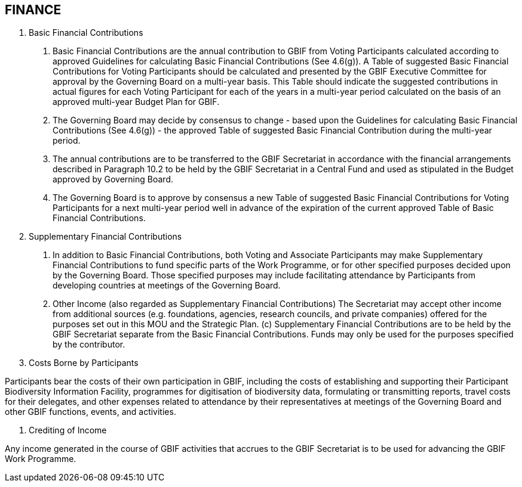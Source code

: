 [[short-id]]
== FINANCE

. Basic Financial Contributions

a. Basic Financial Contributions are the annual contribution to GBIF from Voting Participants calculated according to approved Guidelines for calculating Basic Financial Contributions (See 4.6(g)). A Table of suggested Basic Financial Contributions for Voting Participants should be calculated and presented by the GBIF Executive Committee for approval by the Governing Board on a multi-year basis. This Table should indicate the suggested contributions in actual figures for each Voting Participant for each of the years in a multi-year period calculated on the basis of an approved multi-year Budget Plan for GBIF.
b. The Governing Board may decide by consensus to change - based upon the Guidelines for calculating Basic Financial Contributions (See 4.6(g)) - the approved Table of suggested Basic Financial Contribution during the multi-year period.
c. The annual contributions are to be transferred to the GBIF Secretariat in accordance with the financial arrangements described in Paragraph 10.2 to be held by the GBIF Secretariat in a Central Fund and used as stipulated in the Budget approved by Governing Board.
d. The Governing Board is to approve by consensus a new Table of suggested Basic Financial Contributions for Voting Participants for a next multi-year period well in advance of the expiration of the current approved Table of Basic Financial Contributions.

. Supplementary Financial Contributions

a. In addition to Basic Financial Contributions, both Voting and Associate Participants may make Supplementary Financial Contributions to fund specific parts of the Work Programme, or for other specified purposes decided upon by the Governing Board. Those specified purposes may include facilitating attendance by Participants from developing countries at meetings of the Governing Board.
b. Other Income (also regarded as Supplementary Financial Contributions) The Secretariat may accept other income from additional sources (e.g. foundations, agencies, research councils, and private companies) offered for the purposes set out in this MOU and the Strategic Plan.
(c) Supplementary Financial Contributions are to be held by the GBIF Secretariat separate from the Basic Financial Contributions. Funds may only be used for the purposes specified by the contributor.

. Costs Borne by Participants

Participants bear the costs of their own participation in GBIF, including the costs of establishing and supporting their Participant Biodiversity Information Facility, programmes for digitisation of biodiversity data, formulating or transmitting reports, travel costs for their delegates, and other expenses related to attendance by their representatives at meetings of the Governing Board and other GBIF functions, events, and activities.

. Crediting of Income

Any income generated in the course of GBIF activities that accrues to the GBIF Secretariat is to be used for advancing the GBIF Work Programme.
